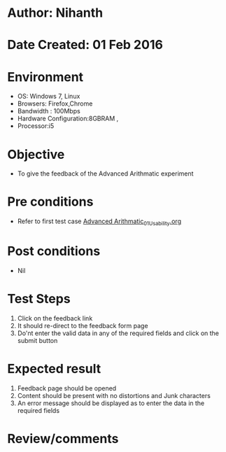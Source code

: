 * Author: Nihanth
* Date Created: 01 Feb 2016
* Environment
  - OS: Windows 7, Linux
  - Browsers: Firefox,Chrome
  - Bandwidth : 100Mbps
  - Hardware Configuration:8GBRAM , 
  - Processor:i5

* Objective
  - To give the feedback of the Advanced Arithmatic experiment

* Pre conditions
  - Refer to first test case  [[https://github.com/Virtual-Labs/problem-solving-iiith/blob/master/test-cases/integration_test-cases/Advanced Arithmatic/Advanced Arithmatic_01_Usability.org][Advanced Arithmatic_01_Usability.org]]   


* Post conditions
  - Nil
* Test Steps
  
  1. Click on the feedback link
  2. It should re-direct to the feedback form page
  3. Do'nt enter the valid data in any of the required fields and click on the submit button
 
* Expected result
  1. Feedback page should be opened
  2. Content should be present with no distortions and Junk characters
  3. An error message should be displayed as to enter the data in the required fields
  
* Review/comments



